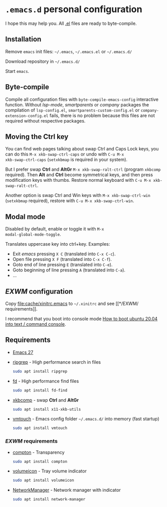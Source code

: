 * =.emacs.d= personal configuration

I hope this may help you. All _.el_ files are ready to byte-compile.

** Installation

Remove ~emacs~ init files: =~/.emacs=, =~/.emacs.el= or =~/.emacs.d/=

Download repository in =~/.emacs.d/=

Start ~emacs~.

** Byte-compile

Compile all configuration files with ~byte-compile-emacs-config~
interactive function. Without /lsp-mode/, /smartparents/ or /company/
packages the compilation of =lsp-config.el=,
=smartparents-custom-config.el= or =company-extension-config.el=
fails, there is no problem because this files are not required without
respective packages.

** Moving the *Ctrl* key

You can find web pages talking about swap Ctrl and Caps Lock keys, you
can do this ~M-x xkb-swap-ctrl-caps~ or undo with ~C-u M-x
xkb-swap-ctrl-caps~ (~setxkbmap~ is required in your system).

But I prefer swap *Ctrl* and *AltGr* ~M-x xkb-swap-ralt-ctrl~ (program
~xkbcomp~ required). Then *Alt* and *Ctrl* become symmetrical keys,
and then press modification keys with thumbs. Restore normal keyboard
with ~C-u M-x xkb-swap-ralt-ctrl~.

Another option is swap Ctrl and Win keys with ~M-x xkb-swap-ctrl-win~
(~setxkbmap~ required), restore with ~C-u M-x xkb-swap-ctrl-win~.

** Modal mode

Disabled by default, enable or toggle it with ~M-x
modal-global-mode-toggle~.

Translates uppercase key into ctrl+key. Examples:

- Exit /emacs/ pressing ~X C~ (translated into ~C-x C-c~).
- Open file pressing ~X F~ (translated into ~C-x C-f~).
- Goto end of line pressing ~E~ (translated into ~C-e~).
- Goto beginning of line pressing ~A~ (translated into ~C-a~).
- ...

** /EXWM/ configuration

Copy [[file:cache/xinitrc.emacs]] to =~/.xinitrc= and see [[*/EXWM/
requirements]].

I recommend that you boot into console mode
[[http://ubuntuhandbook.org/index.php/2020/05/boot-ubuntu-20-04-command-console/][How
to boot ubuntu 20.04 into text / command console]].

** Requirements

- [[https://github.com/emacs-mirror/emacs/releases][Emacs 27]]
- [[https://github.com/BurntSushi/ripgrep][ripgrep]] - High performance search in files
  #+begin_src sh
sudo apt install ripgrep
  #+end_src
- [[https://github.com/sharkdp/fd][fd]] - High performance find files
  #+begin_src sh
sudo apt install fd-find
  #+end_src
- [[https://gitlab.freedesktop.org/xorg/app/xkbcomp][xkbcomp]] - swap *Ctrl* and *AltGr*
  #+begin_src sh
sudo apt install x11-xkb-utils
  #+end_src
- [[https://github.com/hoytech/vmtouch][vmtouch]] - Emacs config folder =~/.emacs.d/= into memory (fast startup)
  #+begin_src sh
sudo apt install vmtouch
  #+end_src

*** /EXWM/ requirements

- [[https://github.com/chjj/compton][compton]] - Transparency
  #+begin_src sh
sudo apt install compton
  #+end_src
- [[https://github.com/Maato/volumeicon][volumeicon]] - Tray volume indicator
  #+begin_src sh
sudo apt install volumeicon
  #+end_src
- [[https://gitlab.freedesktop.org/NetworkManager/NetworkManager/][NetworkManager]] - Network manager with indicator
  #+begin_src sh
sudo apt install network-manager
  #+end_src